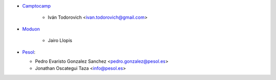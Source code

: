 * `Camptocamp <https://www.camptocamp.com>`_

     * Iván Todorovich <ivan.todorovich@gmail.com>

* `Moduon <https://www.moduon.team/>`__

     * Jairo Llopis

* `Pesol <https://www.pesol.es>`__:

  * Pedro Evaristo Gonzalez Sanchez <pedro.gonzalez@pesol.es>
  * Jonathan Oscategui Taza <info@pesol.es>
